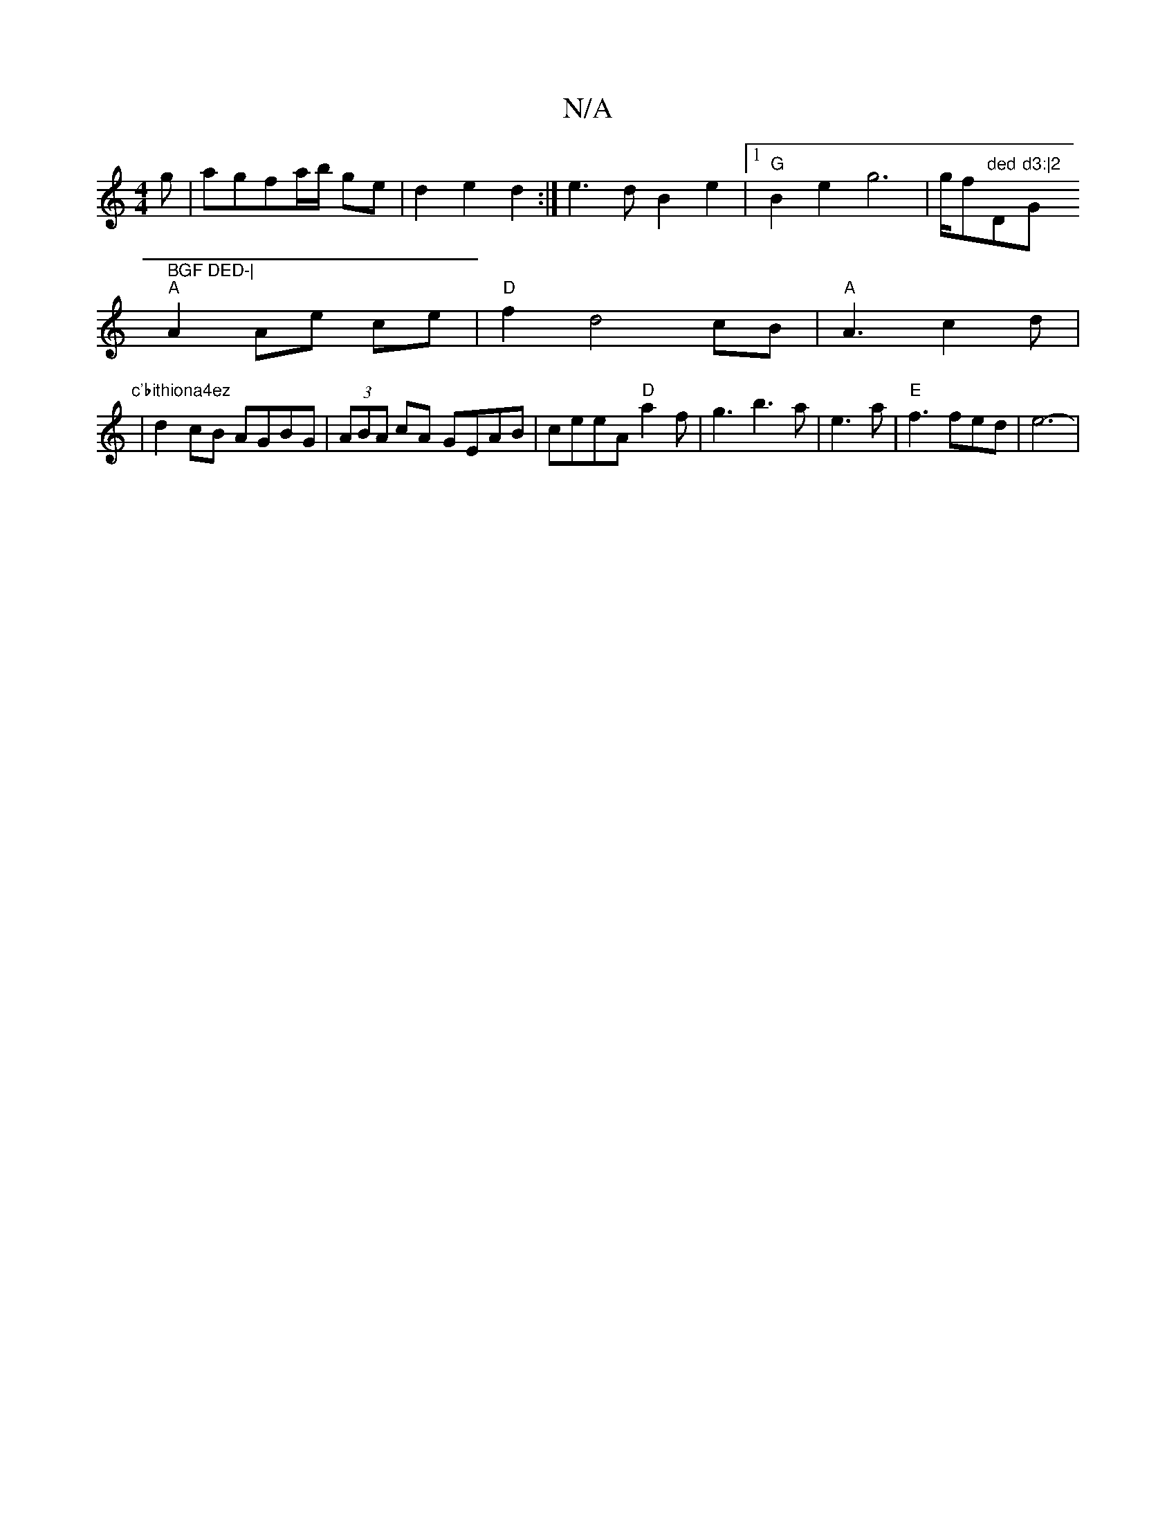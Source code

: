 X:1
T:N/A
M:4/4
R:N/A
K:Cmajor
g|agfa/b/ ge|d2 e2 d2 :|e3 d B2e2|1 "G"B2e2- g6 | g/f"ded "D"d3:|2 "G" BGF DED-|
"A"A2 Ae ce|"D"f2 d4cB|"A"A3 c2d |
"c'bithiona4ez"|d2cB AGBG|(3ABA cA GEAB|ceeA "D"a2f|g3 b3a-|e3 a|"E" f3 fed | e6-3|>